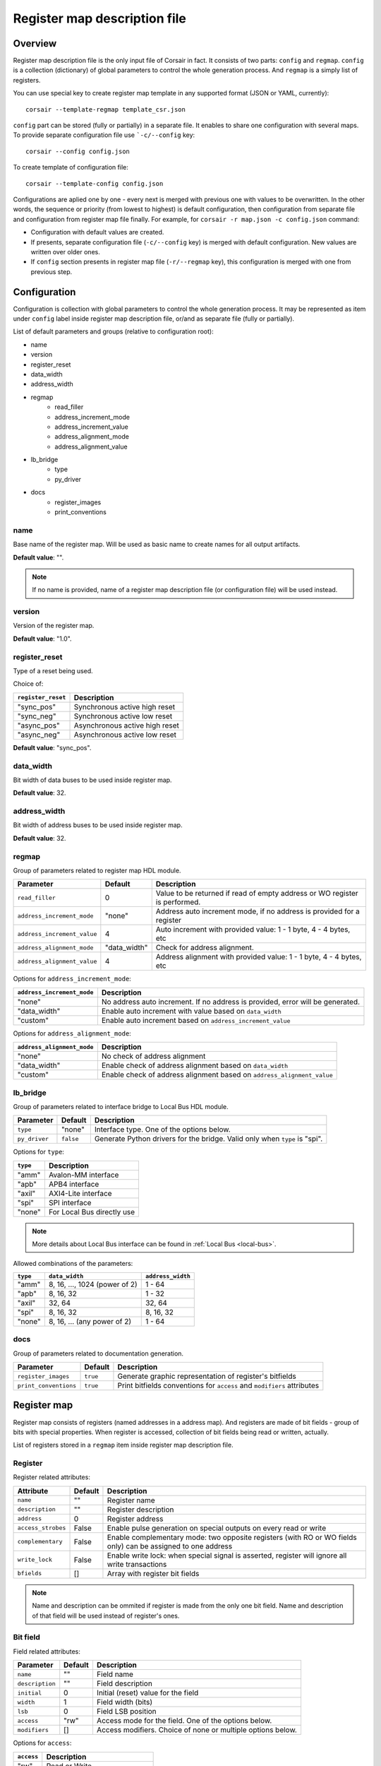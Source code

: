 .. _csr-map:

=============================
Register map description file
=============================

Overview
========

Register map description file is the only input file of Corsair in fact. It consists of two parts: ``config`` and ``regmap``. ``config`` is a collection (dictionary) of global parameters to control the whole generation process. And ``regmap`` is a simply list of registers.


You can use special key to create register map template in any supported format (JSON or YAML, currently):

::

    corsair --template-regmap template_csr.json


``config`` part can be stored (fully or partially) in a separate file. It enables to share one configuration with several maps. To provide separate configuration file use ```-c/--config`` key:

::

    corsair --config config.json

To create template of configuration file:

::

    corsair --template-config config.json

Configurations are aplied one by one - every next is merged with previous one with values to be overwritten.
In the other words, the sequence or priority (from lowest to highest) is default configuration, then configuration from separate file and configuration from register map file finally. For example, for ``corsair -r map.json -c config.json`` command:

* Configuration with default values are created.
* If presents, separate configuration file (``-c/--config`` key) is merged with default configuration. New values are written over older ones.
* If ``config`` section presents in register map file (``-r/--regmap`` key), this configuration is merged with one from previous step.

Configuration
=============

Configuration is collection with global parameters to control the whole generation process. It may be represented as item under ``config`` label inside register map description file, or/and as separate file (fully or partially).

List of default parameters and groups (relative to configuration root):

* name
* version
* register_reset
* data_width
* address_width
* regmap
    * read_filler
    * address_increment_mode
    * address_increment_value
    * address_alignment_mode
    * address_alignment_value
* lb_bridge
    * type
    * py_driver
* docs
    * register_images
    * print_conventions

name
----

Base name of the register map. Will be used as basic name to create names for all output artifacts.

**Default value**: "".

.. note::
    If no name is provided, name of a register map description file (or configuration file) will be used instead.

version
-------

Version of the register map.

**Default value**: "1.0".

register_reset
--------------

Type of a reset being used.

Choice of:

==================== ================================================================
``register_reset``   Description
==================== ================================================================
"sync_pos"           Synchronous active high reset
"sync_neg"           Synchronous active low reset
"async_pos"          Asynchronous active high reset
"async_neg"          Asynchronous active low reset
==================== ================================================================

**Default value**: "sync_pos".

data_width
----------

Bit width of data buses to be used inside register map.

**Default value**: 32.

address_width
-------------

Bit width of address buses to be used inside register map.

**Default value**: 32.


regmap
------

Group of parameters related to register map HDL module.

=========================== ============ ==========================================================================
Parameter                   Default      Description
=========================== ============ ==========================================================================
``read_filler``             0            Value to be returned if read of empty address or WO register is performed.
``address_increment_mode``  "none"       Address auto increment mode, if no address is provided for a register
``address_increment_value`` 4            Auto increment with provided value: 1 - 1 byte, 4 - 4 bytes, etc
``address_alignment_mode``  "data_width" Check for address alignment.
``address_alignment_value`` 4            Address alignment with provided value: 1 - 1 byte, 4 - 4 bytes, etc
=========================== ============ ==========================================================================

Options for ``address_increment_mode``:

========================== ========================================================================================
``address_increment_mode`` Description
========================== ========================================================================================
"none"                     No address auto increment. If no address is provided, error will be generated.
"data_width"               Enable auto increment with value based on ``data_width``
"custom"                   Enable auto increment based on ``address_increment_value``
========================== ========================================================================================

Options for ``address_alignment_mode``:

========================== =========================================================================================
``address_alignment_mode`` Description
========================== =========================================================================================
"none"                     No check of address alignment
"data_width"               Enable check of address alignment based on ``data_width``
"custom"                   Enable check of address alignment based on ``address_alignment_value``
========================== =========================================================================================

lb_bridge
---------

Group of parameters related to interface bridge to Local Bus HDL module.

================= ========= =========================================
Parameter         Default   Description
================= ========= =========================================
``type``          "none"    Interface type. One of the options below.
``py_driver``     ``false`` Generate Python drivers for the bridge. Valid only when ``type`` is "spi".
================= ========= =========================================

Options for ``type``:

======== ==========================
``type`` Description
======== ==========================
"amm"    Avalon-MM interface
"apb"    APB4 interface
"axil"   AXI4-Lite interface
"spi"    SPI interface
"none"   For Local Bus directly use
======== ==========================

.. note::
    More details about Local Bus interface can be found in :ref:`Local Bus <local-bus>`.

Allowed combinations of the parameters:

======== ============================= =================
``type`` ``data_width``                ``address_width``
======== ============================= =================
"amm"    8, 16, ..., 1024 (power of 2) 1 - 64
"apb"    8, 16, 32                     1 - 32
"axil"   32, 64                        32, 64
"spi"    8, 16, 32                     8, 16, 32
"none"   8, 16, ... (any power of 2)   1 - 64
======== ============================= =================

docs
----

Group of parameters related to documentation generation.

===================== ========= =======================================================================
Parameter             Default   Description
===================== ========= =======================================================================
``register_images``   ``true``  Generate graphic representation of register's bitfields
``print_conventions`` ``true``  Print bitfields conventions for ``access`` and ``modifiers`` attributes
===================== ========= =======================================================================

Register map
============

Register map consists of registers (named addresses in a address map). And registers are made of bit fields - group of bits with special properties.
When register is accessed, collection of bit fields being read or written, actually.

List of registers stored in a ``regmap`` item inside register map description file.

Register
--------

Register related attributes:

================== ======= ============================================================================================================
Attribute          Default Description
================== ======= ============================================================================================================
``name``           ""      Register name
``description``    ""      Register description
``address``        0       Register address
``access_strobes`` False   Enable pulse generation on special outputs on every read or write
``complementary``  False   Enable complementary mode: two opposite registers (with RO or WO fields only) can be assigned to one address
``write_lock``     False   Enable write lock: when special signal is asserted, register will ignore all write transactions
``bfields``        []      Array with register bit fields
================== ======= ============================================================================================================

.. note::
    Name and description can be ommited if register is made from the only one bit field. Name and description of that field will be used instead of register's ones.

Bit field
---------

Field related attributes:

=============== ======= ================================================================================================
Parameter       Default Description
=============== ======= ================================================================================================
``name``           ""      Field name
``description``    ""      Field description
``initial``        0       Initial (reset) value for the field
``width``          1       Field width (bits)
``lsb``            0       Field LSB position
``access``         "rw"    Access mode for the field. One of the options below.
``modifiers``      []      Access modifiers. Choice of none or multiple options below.
=============== ======= ================================================================================================

Options for ``access``:

========== ===============================
``access`` Description
========== ===============================
"rw"       Read or Write.
"ro"       Read Only. Write has no effect.
"wo"       Write Only. Zeros are read.
========== ===============================

Options for ``modifiers``:

============= ===========================================================================================
``modifiers`` Description
============= ===========================================================================================
"sc"          Self Clear. Write 0 - no effect, write 1 - next tick self clear.
"w1tc"        Write 1 To Clear. Write 0 - no effect, write 1 - current value will be cleared (all zeros).
"w1ts"        Write 1 To Set. Write 0 - no effect, write 1 - current value will be set (all ones).
"w1tt"        Write 1 To Toggle. Write 0 - no effect, write 1 - current value will be inversed.
"rtc"         Read To Clear. Current value will be cleared next tick after read.
"const"       Constant. Reset value is hardcoded as only value can be read.
"hwu"         Hardware Update. Register value can be updated from outside the map with hardware.
"fifo"        FIFO memory. Access to a register will be transformed to transaction to an external FIFO.
============= ===========================================================================================


How ``modifiers`` can be combined with ``access``:

+------------+-------------------+
| ``access`` | ``modifiers``     |
+============+===================+
| "rw"       | [] (no modifiers) |
|            +-------------------+
|            | ["hwu"]           |
|            +-------------------+
|            | ["hwu", "w1tc"]   |
|            +-------------------+
|            | ["hwu", "w1ts"]   |
|            +-------------------+
|            | ["hwu", "w1tt"]   |
|            +-------------------+
|            | ["fifo"]          |
+------------+-------------------+
| "wo"       | [] (no modifiers) |
|            +-------------------+
|            | ["sc"]            |
|            +-------------------+
|            | ["fifo"]          |
+------------+-------------------+
| "ro"       | [] (no modifiers) |
|            +-------------------+
|            | ["const"]         |
|            +-------------------+
|            | ["hwu"]           |
|            +-------------------+
|            | ["hwu", "rtc"]    |
|            +-------------------+
|            | ["fifo"]          |
+------------+-------------------+

